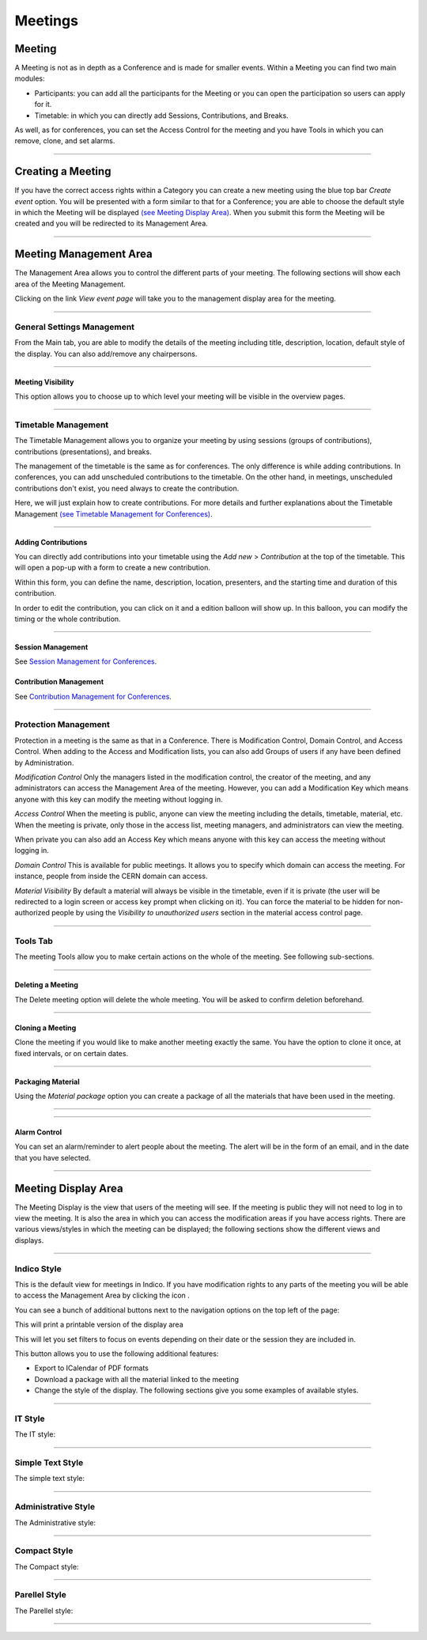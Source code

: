 ========
Meetings
========

Meeting
-------

A Meeting is not as in depth as a Conference and is made
for smaller events. Within a Meeting you can find two main
modules:

* Participants: you can add all the participants for the Meeting
  or you can open the participation so users can apply for it.
* Timetable: in which you can directly add Sessions, Contributions, and
  Breaks.

As well, as for conferences, you can set the Access Control for the meeting
and you have Tools in which you can remove, clone, and set alarms.


--------------

Creating a Meeting
------------------

If you have the correct access rights within a Category you can
create a new meeting using the blue top bar *Create event* option.
You will be presented with a form similar to that for
a Conference; you are able to choose the default style in
which the Meeting will be displayed
`(see Meeting Display Area) <#meeting-display-area>`_. When you submit this form the
Meeting will be created and you will be redirected to its Management
Area.

--------------

Meeting Management Area
-----------------------

The Management Area allows you to control the different parts of
your meeting. The following sections will show each area of the
Meeting Management.

Clicking on the link *View event page* will take you to the
management display area for the meeting.

--------------

General Settings Management
~~~~~~~~~~~~~~~~~~~~~~~~~~~

From the Main tab, you are able to modify the details of the
meeting including title, description, location, default style of
the display. You can also add/remove any chairpersons.

|image100|

--------------

Meeting Visibility
^^^^^^^^^^^^^^^^^^

This option allows you to choose up to which level your meeting
will be visible in the overview pages.

--------------

Timetable Management
~~~~~~~~~~~~~~~~~~~~

The Timetable Management allows you to organize your meeting by
using sessions (groups of contributions), contributions (presentations),
and breaks.

The management of the timetable is the same as for conferences. The
only difference is while adding contributions. In conferences, you can
add unscheduled contributions to the timetable. On the other hand, in
meetings, unscheduled contributions don't exist, you need always to
create the contribution.

Here, we will just explain how to create contributions. For more details and
further explanations about the Timetable Management `(see Timetable Management
for Conferences) <Conferences.html#timetable-management>`_.

--------------

Adding Contributions
^^^^^^^^^^^^^^^^^^^^

You can directly add contributions into your timetable using the
*Add new* > *Contribution* at the top of the timetable. This will open
a pop-up with a form to create a new contribution.

|image103|

Within this form, you can define the name, description, location,
presenters, and the starting time and duration of this contribution.

|image104|

In order to edit the contribution, you can click on it and a edition balloon
will show up. In this balloon, you can modify the timing or the whole
contribution.

--------------

Session Management
^^^^^^^^^^^^^^^^^^

See `Session Management for Conferences <Conferences.html#session-management>`_.

Contribution Management
^^^^^^^^^^^^^^^^^^^^^^^

See `Contribution Management for Conferences <Conferences.html#contribution-management>`_.

--------------

Protection Management
~~~~~~~~~~~~~~~~~~~~~

Protection in a meeting is the same as that in a Conference.
There is Modification Control, Domain Control, and Access Control.
When adding to the Access and Modification lists, you can also add
Groups of users if any have been defined by Administration.

*Modification Control* Only the managers listed in the
modification control, the creator of the meeting, and any
administrators can access the Management Area of the meeting.
However, you can add a Modification Key which means anyone with this
key can modify the meeting without logging in.

|image119|

*Access Control* When the meeting is public, anyone can view the
meeting including the details, timetable, material, etc. When the
meeting is private, only those in the access list, meeting
managers, and administrators can view the meeting.

|image120|

When private you can also add an Access Key which means anyone
with this key can access the meeting without logging in.

*Domain Control* This is available for public meetings. It allows you
to specify which domain can access the meeting. For instance, people
from inside the CERN domain can access.

*Material Visibility* By default a material will always be
visible in the timetable, even if it is private (the user will
be redirected to a login screen or access key prompt when clicking
on it). You can force the material to be hidden for non-authorized
people by using the *Visibility to unauthorized users* section in
the material access control page.

--------------

Tools Tab
~~~~~~~~~

The meeting Tools allow you to make certain actions on the whole
of the meeting. See following sub-sections.

|image121|

--------------

Deleting a Meeting
^^^^^^^^^^^^^^^^^^

The Delete meeting option will delete the whole meeting. You will
be asked to confirm deletion beforehand.

|image122|

--------------

Cloning a Meeting
^^^^^^^^^^^^^^^^^

Clone the meeting if you would like to make another meeting exactly the
same. You have the option to clone it once, at fixed intervals,
or on certain dates.

|image123|

--------------

Packaging Material
^^^^^^^^^^^^^^^^^^

Using the *Material package* option you can create a package
of all the materials that have been used in the meeting.

|image124|

--------------

.. Create an Offline version of a Meeting
.. ^^^^^^^^^^^^^^^^^^^^^^^^^^^^^^^^^^^^^^

.. Using the 'Offline web for your meeting' option you can create a
.. copy of your meeting that can be used offline for example if you
.. wish to store your meeting to a dvd.

.. .. |image125|

--------------

Alarm Control
^^^^^^^^^^^^^

You can set an alarm/reminder to alert people about the
meeting. The alert will be in the form of an email, and in
the date that you have selected.

|image126|

--------------

Meeting Display Area
--------------------

The Meeting Display is the view that users of the meeting will
see. If the meeting is public they will not need to log in to view
the meeting. It is also the area in which you can access the
modification areas if you have access rights. There are various
views/styles in which the meeting can be displayed; the following sections
show the different views and displays.

--------------

Indico Style
~~~~~~~~~~~~

This is the default view for meetings in Indico. If you have
modification rights to any parts of the meeting you will be able
to access the Management Area by clicking the icon |image133|.

|image134|

You can see a bunch of additional buttons next to the navigation options
on the top left of the page:

|image141| This will print a printable version of the display area

|image142| This will let you set filters to focus on events depending on
their date or the session they are included in.

|image140| This button allows you to use the following additional features:

* Export to ICalendar of PDF formats
* Download a package with all the material linked to the meeting
* Change the style of the display. The following sections give you some examples
  of available styles.

--------------

IT Style
~~~~~~~~

The IT style:

|image135|

--------------

Simple Text Style
~~~~~~~~~~~~~~~~~

The simple text style:

|image136|

--------------

Administrative Style
~~~~~~~~~~~~~~~~~~~~

The Administrative style:

|image137|

--------------

Compact Style
~~~~~~~~~~~~~

The Compact style:

|image138|

--------------

Parellel Style
~~~~~~~~~~~~~~

The Parellel style:

|image139|

--------------

.. |image97| image:: UserGuidePics/meet1.png
.. |image98| image:: UserGuidePics/meetma.png
.. |image99| image:: UserGuidePics/meetma2.png
.. |image100| image:: UserGuidePics/meet2.png
.. |image101| image:: UserGuidePics/meet3.png
.. |image102| image:: UserGuidePics/meet4.png
.. |image103| image:: UserGuidePics/confm23.png
.. |image104| image:: UserGuidePics/confm28.png
.. |image105| image:: UserGuidePics/meet7.png
.. |image106| image:: UserGuidePics/meet8.png
.. |image107| image:: UserGuidePics/meet9.png
.. |image108| image:: UserGuidePics/meet10.png
.. |image109| image:: UserGuidePics/meet11.png
.. |image110| image:: UserGuidePics/meet12.png
.. |image111| image:: UserGuidePics/meet13.png
.. |image112| image:: UserGuidePics/meet14.png
.. |image113| image:: UserGuidePics/meet15.png
.. |image114| image:: UserGuidePics/meet16.png
.. |image115| image:: UserGuidePics/meet17.png
.. |image116| image:: UserGuidePics/meet18.png
.. |image117| image:: UserGuidePics/meet19.png
.. |image118| image:: UserGuidePics/meet20.png
.. |image119| image:: UserGuidePics/meet21.png
.. |image120| image:: UserGuidePics/confm30.png
.. |image121| image:: UserGuidePics/meet22.png
.. |image122| image:: UserGuidePics/meet23.png
.. |image123| image:: UserGuidePics/meet24.png
.. |image124| image:: UserGuidePics/meet25.png
.. |image125| image:: UserGuidePics/meet26.png
.. |image126| image:: UserGuidePics/meet27.png
.. |image127| image:: UserGuidePics/meetma2.png
.. |image128| image:: UserGuidePics/meet28.png
.. |image129| image:: UserGuidePics/meet29.png
.. |image130| image:: UserGuidePics/meet30.png
.. |image131| image:: UserGuidePics/meet31.png
.. |image132| image:: UserGuidePics/conf2.png
.. |image133| image:: UserGuidePics/conf2.png
.. |image134| image:: UserGuidePics/meetd1.png
.. |image135| image:: UserGuidePics/meetd2.png
.. |image136| image:: UserGuidePics/meetd3.png
.. |image137| image:: UserGuidePics/meetd4.png
.. |image138| image:: UserGuidePics/meetd5.png
.. |image139| image:: UserGuidePics/meetd6.png
.. |image140| image:: UserGuidePics/confd21.png
.. |image141| image:: UserGuidePics/meetd7.png
.. |image142| image:: UserGuidePics/meetd8.png
